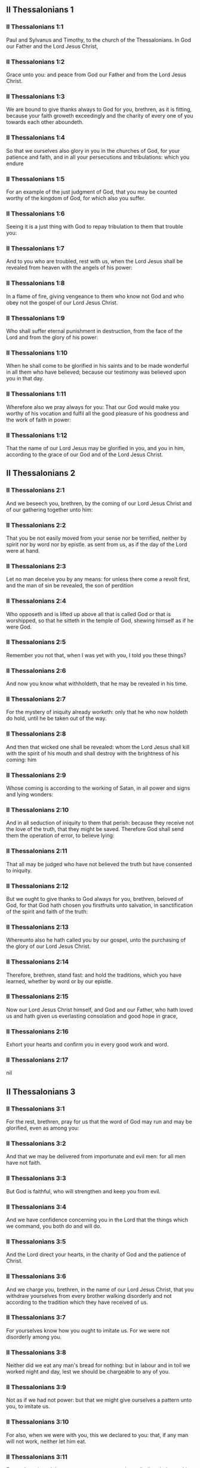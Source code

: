 ** II Thessalonians 1

*** II Thessalonians 1:1

Paul and Sylvanus and Timothy, to the church of the Thessalonians. In God our Father and the Lord Jesus Christ,

*** II Thessalonians 1:2

Grace unto you: and peace from God our Father and from the Lord Jesus Christ.

*** II Thessalonians 1:3

We are bound to give thanks always to God for you, brethren, as it is fitting, because your faith groweth exceedingly and the charity of every one of you towards each other aboundeth.

*** II Thessalonians 1:4

So that we ourselves also glory in you in the churches of God, for your patience and faith, and in all your persecutions and tribulations: which you endure

*** II Thessalonians 1:5

For an example of the just judgment of God, that you may be counted worthy of the kingdom of God, for which also you suffer.

*** II Thessalonians 1:6

Seeing it is a just thing with God to repay tribulation to them that trouble you:

*** II Thessalonians 1:7

And to you who are troubled, rest with us, when the Lord Jesus shall be revealed from heaven with the angels of his power:

*** II Thessalonians 1:8

In a flame of fire, giving vengeance to them who know not God and who obey not the gospel of our Lord Jesus Christ.

*** II Thessalonians 1:9

Who shall suffer eternal punishment in destruction, from the face of the Lord and from the glory of his power:

*** II Thessalonians 1:10

When he shall come to be glorified in his saints and to be made wonderful in all them who have believed; because our testimony was believed upon you in that day.

*** II Thessalonians 1:11

Wherefore also we pray always for you: That our God would make you worthy of his vocation and fulfil all the good pleasure of his goodness and the work of faith in power:

*** II Thessalonians 1:12

That the name of our Lord Jesus may be glorified in you, and you in him, according to the grace of our God and of the Lord Jesus Christ. 

** II Thessalonians 2

*** II Thessalonians 2:1

And we beseech you, brethren, by the coming of our Lord Jesus Christ and of our gathering together unto him:

*** II Thessalonians 2:2

That you be not easily moved from your sense nor be terrified, neither by spirit nor by word nor by epistle. as sent from us, as if the day of the Lord were at hand.

*** II Thessalonians 2:3

Let no man deceive you by any means: for unless there come a revolt first, and the man of sin be revealed, the son of perdition

*** II Thessalonians 2:4

Who opposeth and is lifted up above all that is called God or that is worshipped, so that he sitteth in the temple of God, shewing himself as if he were God.

*** II Thessalonians 2:5

Remember you not that, when I was yet with you, I told you these things?

*** II Thessalonians 2:6

And now you know what withholdeth, that he may be revealed in his time.

*** II Thessalonians 2:7

For the mystery of iniquity already worketh: only that he who now holdeth do hold, until he be taken out of the way.

*** II Thessalonians 2:8

And then that wicked one shall be revealed: whom the Lord Jesus shall kill with the spirit of his mouth and shall destroy with the brightness of his coming: him

*** II Thessalonians 2:9

Whose coming is according to the working of Satan, in all power and signs and lying wonders:

*** II Thessalonians 2:10

And in all seduction of iniquity to them that perish: because they receive not the love of the truth, that they might be saved. Therefore God shall send them the operation of error, to believe lying:

*** II Thessalonians 2:11

That all may be judged who have not believed the truth but have consented to iniquity.

*** II Thessalonians 2:12

But we ought to give thanks to God always for you, brethren, beloved of God, for that God hath chosen you firstfruits unto salvation, in sanctification of the spirit and faith of the truth:

*** II Thessalonians 2:13

Whereunto also he hath called you by our gospel, unto the purchasing of the glory of our Lord Jesus Christ.

*** II Thessalonians 2:14

Therefore, brethren, stand fast: and hold the traditions, which you have learned, whether by word or by our epistle.

*** II Thessalonians 2:15

Now our Lord Jesus Christ himself, and God and our Father, who hath loved us and hath given us everlasting consolation and good hope in grace,

*** II Thessalonians 2:16

Exhort your hearts and confirm you in every good work and word. 

*** II Thessalonians 2:17

nil

** II Thessalonians 3

*** II Thessalonians 3:1

For the rest, brethren, pray for us that the word of God may run and may be glorified, even as among you:

*** II Thessalonians 3:2

And that we may be delivered from importunate and evil men: for all men have not faith.

*** II Thessalonians 3:3

But God is faithful, who will strengthen and keep you from evil.

*** II Thessalonians 3:4

And we have confidence concerning you in the Lord that the things which we command, you both do and will do.

*** II Thessalonians 3:5

And the Lord direct your hearts, in the charity of God and the patience of Christ.

*** II Thessalonians 3:6

And we charge you, brethren, in the name of our Lord Jesus Christ, that you withdraw yourselves from every brother walking disorderly and not according to the tradition which they have received of us.

*** II Thessalonians 3:7

For yourselves know how you ought to imitate us. For we were not disorderly among you.

*** II Thessalonians 3:8

Neither did we eat any man's bread for nothing: but in labour and in toil we worked night and day, lest we should be chargeable to any of you.

*** II Thessalonians 3:9

Not as if we had not power: but that we might give ourselves a pattern unto you, to imitate us.

*** II Thessalonians 3:10

For also, when we were with you, this we declared to you: that, if any man will not work, neither let him eat.

*** II Thessalonians 3:11

For we have heard there are some among you who walk disorderly: working not at all, but curiously meddling.

*** II Thessalonians 3:12

Now we charge them that are such and beseech them by the Lord Jesus Christ that, working with silence, they would eat their own bread.

*** II Thessalonians 3:13

But you, brethren, be not weary in well doing.

*** II Thessalonians 3:14

And if any man obey not our word by this epistle, note that man and do not keep company with him, that he may be ashamed.

*** II Thessalonians 3:15

Yet do not esteem him as an enemy but admonish him as a brother.

*** II Thessalonians 3:16

Now the Lord of peace himself give you everlasting peace in every place. The Lord be with you all.

*** II Thessalonians 3:17

The salutation of Paul with my own hand: which is the sign in every epistle. So I write.

*** II Thessalonians 3:18

The grace of our Lord Jesus Christ be with you all. Amen.  
